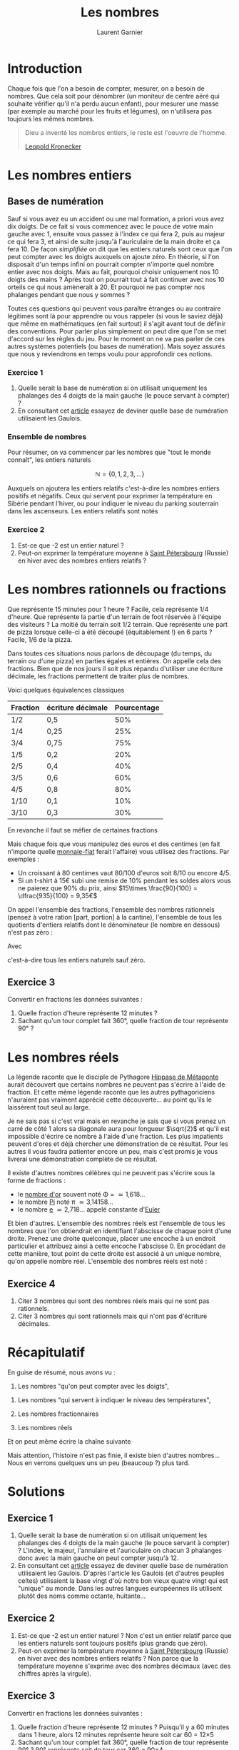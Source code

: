 #+TITLE: Les nombres
#+AUTHOR: Laurent Garnier

* Introduction
  Chaque fois que l'on a besoin de compter, mesurer, on a besoin de
  nombres. Que cela soit pour dénombrer (un moniteur de centre aéré
  qui souhaite vérifier qu'il n'a perdu aucun enfant), pour mesurer
  une masse (par exemple au marché pour les fruits et légumes), on
  n'utilisera pas toujours les mêmes nombres. 

  #+BEGIN_QUOTE
  Dieu a inventé les nombres entiers, le reste est l'oeuvre de
  l'homme.

  [[https://fr.wikipedia.org/wiki/Leopold_Kronecker][Leopold Kronecker]]
  #+END_QUOTE

* Les nombres entiers
** Bases de numération
  Sauf si vous avez eu un accident ou une mal formation, a priori vous
  avez dix doigts. De ce fait si vous commencez avec le pouce de votre
  main gauche avec 1, ensuite vous passez à l'index ce qui fera 2,
  puis au majeur ce qui fera 3, et ainsi de suite jusqu'à
  l'auriculaire de la main droite et ça fera 10. De façon /simplifiée/
  on dit que les entiers naturels sont ceux que l'on peut compter avec
  les doigts auxquels on ajoute zéro. En théorie, si l'on disposait
  d'un temps infini on pourrait compter n'importe quel nombre entier
  avec nos doigts. Mais au fait, pourquoi choisir uniquement nos 10
  doigts des mains ? Après tout on pourrait tout à fait continuer avec
  nos 10 orteils ce qui nous amènerait à 20. Et pourquoi ne pas
  compter nos phalanges pendant que nous y sommes ?

  Toutes ces questions qui peuvent vous paraître étranges ou au
  contraire légitimes sont là pour apprendre ou vous rappeler (si vous
  le saviez déjà) que même en mathématiques (en fait surtout) il
  s'agit avant tout de définir des conventions. Pour parler plus
  simplement on peut dire que l'on se met d'accord sur les règles du
  jeu. Pour le moment on ne va pas parler de ces autres systèmes
  potentiels (ou bases de numération). Mais soyez assurés que nous y
  reviendrons en temps voulu pour approfondir ces notions. 
*** Exercice 1
    1. Quelle serait la base de numération si on utilisait uniquement
       les phalanges des 4 doigts de la main gauche (le pouce servant
       à compter) ?
    2. En consultant cet [[https://fr.wiktionary.org/wiki/quatre-vingts][article]] essayez de deviner quelle base de
       numération utilisaient les Gaulois.
*** Ensemble de nombres
  Pour résumer, on va commencer par les nombres que "tout le monde
  connaît", les entiers naturels 
  
  \[\mathbb{N} = \{0, 1, 2, 3, \dots \}\]

  Auxquels on ajoutera les entiers relatifs c'est-à-dire les
  nombres entiers positifs et négatifs. Ceux qui servent pour exprimer
  la température en Sibérie pendant l'hiver, ou pour indiquer le
  niveau du parking souterrain dans les ascenseurs. Les entiers
  relatifs sont notés 
  
  #+BEGIN_LaTeX 
  \[\mathbb{Z} = \{\dots, -3, -2, -1, 0, 1, 2, 3, \dots\}\]
  #+END_LaTeX
  
*** Exercice 2
    1. Est-ce que -2 est un entier naturel ?
    2. Peut-on exprimer la température moyenne à [[https://fr.wikipedia.org/wiki/Saint-P%25C3%25A9tersbourg#Climat][Saint Pétersbourg]] (Russie) en
       hiver avec des nombres entiers relatifs ?

* Les nombres rationnels ou fractions
  Que représente 15 minutes pour 1 heure ? Facile, cela représente 1/4
  d'heure. Que représente la partie d'un terrain de foot réservée à
  l'équipe des visiteurs ? La moitié du terrain soit 1/2
  terrain. Que représente une part de pizza lorsque celle-ci a été
  découpé (équitablement !) en 6 parts ? Facile, 1/6 de la pizza. 

  Dans toutes ces situations nous parlons de découpage (du temps, du
  terrain ou d'une pizza) en parties égales et entières. On appelle
  cela des fractions. Bien que de nos jours il soit plus répandu
  d'utiliser une écriture décimale, les fractions permettent de
  traiter plus de nombres. 

  Voici quelques équivalences classiques

  | Fraction | écriture décimale | Pourcentage |
  |----------+-------------------+-------------|
  | 1/2      | 0,5               |         50% |
  | 1/4      | 0,25              |         25% |
  | 3/4      | 0,75              |         75% |
  | 1/5      | 0,2               |         20% |
  | 2/5      | 0,4               |         40% |
  | 3/5      | 0,6               |         60% |
  | 4/5      | 0,8               |         80% |
  | 1/10     | 0,1               |         10% |
  | 3/10     | 0,3               |         30% |
  
  En revanche il faut se méfier de certaines fractions

  #+BEGIN_LaTeX 
  \begin{align*}
  \dfrac{1}{3} &\neq 0,33 \\
  \dfrac{2}{3} &\neq 0,66 \\
  \dfrac{1}{6} &\neq 0,16 
  \end{align*}
  #+END_LaTeX

  Mais chaque fois que vous manipulez des euros et des centimes (en
  fait n'importe quelle [[https://www.wikiberal.org/wiki/Monnaie-fiat][monnaie-fiat]] ferait l'affaire) vous utilisez
  des fractions. Par exemples :
  + Un croissant à 80 centimes vaut 80/100 d'euros soit 8/10 ou encore
    4/5. 
  + Si un t-shirt à 15€ subi une remise de 10% pendant les soldes alors vous
    ne paierez que 90% du prix, ainsi $15\times \frac{90}{100} =
    \dfrac{935}{100} = 9,35€$
    

  On appel l'ensemble des fractions, l'ensemble des nombres rationnels
  (pensez à votre ration [part, portion] à la cantine), l'ensemble de
  tous les quotients d'entiers relatifs dont le dénominateur (le
  nombre en dessous) n'est pas zéro : 

  #+BEGIN_LaTeX 
  \[\mathbb{Q} = \{ \dfrac{a}{b} | a\in\mathbb{Z},
  b\in\mathbb{N}^{*}\}\]
  #+END_LaTeX
  
  Avec 
  #+BEGIN_LaTeX 
  \[\mathbb{N}^{*} = \mathbb{N}\{0} = \{1, 2, 3, \dots\}\]
  #+END_LaTeX 
  c'est-à-dire tous les entiers naturels sauf zéro.
** Exercice 3
   Convertir en fractions les données suivantes :
   1. Quelle fraction d'heure représente 12 minutes ?
   2. Sachant qu'un tour complet fait 360°, quelle fraction de tour
      représente 90° ?
* Les nombres réels
  La légende raconte que le disciple de Pythagore [[https://fr.wikipedia.org/wiki/Hippase_de_M%25C3%25A9taponte][Hippase de Métaponte]]
  aurait découvert que certains nombres ne peuvent pas s'écrire à
  l'aide de fraction. Et cette même légende raconte que les autres
  pythagoriciens n'auraient pas vraiment apprécié cette
  découverte... au point qu'ils le laissèrent tout seul au large.

  Je ne sais pas si c'est vrai mais en revanche je sais que si vous
  prenez un carré de côté 1 alors sa diagonale aura pour longueur
  $\sqrt{2}$ et qu'il est impossible d'écrire ce nombre à l'aide d'une
  fraction. Les plus impatients peuvent d'ores et déjà chercher une
  démonstration de ce résultat. Pour les autres il vous faudra
  patienter encore un peu, mais c'est promis je vous livrerai une
  démonstration complète de ce résultat. 

  Il existe d'autres nombres célèbres qui ne peuvent pas s'écrire sous
  la forme de fractions :
  + le [[https://fr.wikipedia.org/wiki/Nombre_d%2527or][nombre d'or]] souvent noté \Phi = \dfrac{1+\sqrt{5}}{2} \simeq 1,618\dots
  + le nombre [[https://fr.wikipedia.org/wiki/Pi][Pi]] noté \pi \simeq 3,14158\dots
  + le nombre [[https://fr.wikipedia.org/wiki/E_(nombre)][e]] \simeq 2,718\dots appelé constante d'[[https://fr.wikipedia.org/wiki/Leonhard_Euler][Euler]]

  Et bien d'autres. L'ensemble des nombres réels est l'ensemble de
  tous les nombres que l'on obtiendrait en identifiant l'abscisse de
  chaque point d'une droite. Prenez une droite quelconque, placer une
  encoche à un endroit particulier et attribuez ainsi à cette encoche
  l'abscisse 0. En procédant de cette manière, tout point de cette
  droite est associé à un unique nombre, qu'on appelle nombre réel. 
  L'ensemble des nombres réels est noté :
  
  #+BEGIN_LaTeX 
  \[\mathbb{R} = \{\dots, -\sqrt{3}, \dots,-\dfrac{3}{3}, \dots,  -\sqrt{2}, \dots, -1,
  \dots, 0, \dots, 1, \dots, \Phi, \dots, e, \dots, \pi, \dots \}\]
  #+END_LaTeX 
** Exercice 4
   1. Citer 3 nombres qui sont des nombres réels mais qui ne sont pas
      rationnels.
   2. Citer 3 nombres qui sont rationnels mais qui n'ont pas
      d'écriture décimales.
* Récapitulatif

  En guise de résumé, nous avons vu :
  1. Les nombres "qu'on peut compter avec les doigts", 
  #+BEGIN_LaTeX 
  \[\mathbb{N} = \{0, 1, 2, 3, \dots \}\]
  #+END_LaTeX
  2. Les nombres "qui servent à indiquer le niveau des températures",
     #+BEGIN_LaTeX 
     \[\mathbb{Z} = \{\dots, -3, -2, -1, 0, 1, 2, 3, \dots\}\]
     #+END_LaTeX
  3. Les nombres fractionnaires 
     #+BEGIN_LaTeX 
     \[\mathbb{Q} = \{ \dfrac{a}{b} | a\in\mathbb{Z}, b\in\mathbb{N}^{*}\}\]
     #+END_LaTeX
  4. Les nombres réels 
     #+BEGIN_LaTeX 
     \[\mathbb{R} = \{\dots, -\sqrt{3}, \dots,-\dfrac{3}{3}, \dots,  -\sqrt{2}, \dots, -1, \dots, 0,
     \dots, 1, \dots, \Phi, \dots, e, \dots, \pi, \dots \}\]
     #+END_LaTeX


  Et on peut même écrire la chaîne suivante 
  #+BEGIN_LaTeX 
  \[\matbb{N} \subset \mathbb{Z} \subset \mathbb{D} \subset \mathbb{Q}
  \subset \mathbb{R}\]
  #+END_LaTeX

  Mais attention, l'histoire n'est pas finie, il existe bien d'autres
  nombres... Nous en verrons quelques uns un peu (beaucoup ?) plus tard.
* Solutions
** Exercice 1
    1. Quelle serait la base de numération si on utilisait uniquement
       les phalanges des 4 doigts de la main gauche (le pouce servant
       à compter) ? L'index, le majeur, l'annulaire et l'auriculaire
       on chacun 3 phalanges donc avec la main gauche on peut compter
       jusqu'à 12.
    2. En consultant cet [[https://fr.wiktionary.org/wiki/quatre-vingts][article]] essayez de deviner quelle base de
       numération utilisaient les Gaulois. D'après l'article les
       Gaulois (et d'autres peuples celtes) utilisaient la base
       vingt d'où notre bon vieux quatre vingt qui est "unique" au
       monde. Dans les autres langues européennes ils utilisent plutôt
       des noms comme octante, huitante... 
** Exercice 2
    1. Est-ce que -2 est un entier naturel ? Non c'est un entier
       relatif parce que les entiers naturels sont toujours positifs
       (plus grands que zéro).
    2. Peut-on exprimer la température moyenne à [[https://fr.wikipedia.org/wiki/Saint-P%25C3%25A9tersbourg#Climat][Saint Pétersbourg]] (Russie) en
       hiver avec des nombres entiers relatifs ? Non parce que la
       température moyenne s'exprime avec des nombres décimaux (avec
       des chiffres après la virgule).
** Exercice 3
   Convertir en fractions les données suivantes :
   1. Quelle fraction d'heure représente 12 minutes ? Puisqu'il y a 60
      minutes dans 1 heure, alors 12 minutes représente \dfrac{12}{60}
      heure soit \dfrac{1}{5} car 60 = 12\times 5
   2. Sachant qu'un tour complet fait 360°, quelle fraction de tour
      représente 90° ? 90° représente \dfrac{90}{360} soit
      \dfrac{1}{4} de tour car 360 = 90\times 4



** Exercice 4
   1. Citer 3 nombres qui sont des nombres réels mais qui ne sont pas
      rationnels. \sqrt{3} \simeq 1,73\dots, \sqrt{5} \simeq
      2,236\dots, [[https://fr.wikipedia.org/wiki/Constante_d%2527Euler-Mascheroni][\gamma]] \simeq 0,577\dots
   2. Citer 3 nombres qui sont rationnels mais qui n'ont pas
      d'écriture décimales. \dfrac{1}{7} \simeq
      0,\overline{142857}\dots, \dfrac{1}{9} \simeq
      0,\overline{1}\dots, \dfrac{1}{11} \simeq 0,\overline{09}\dots
